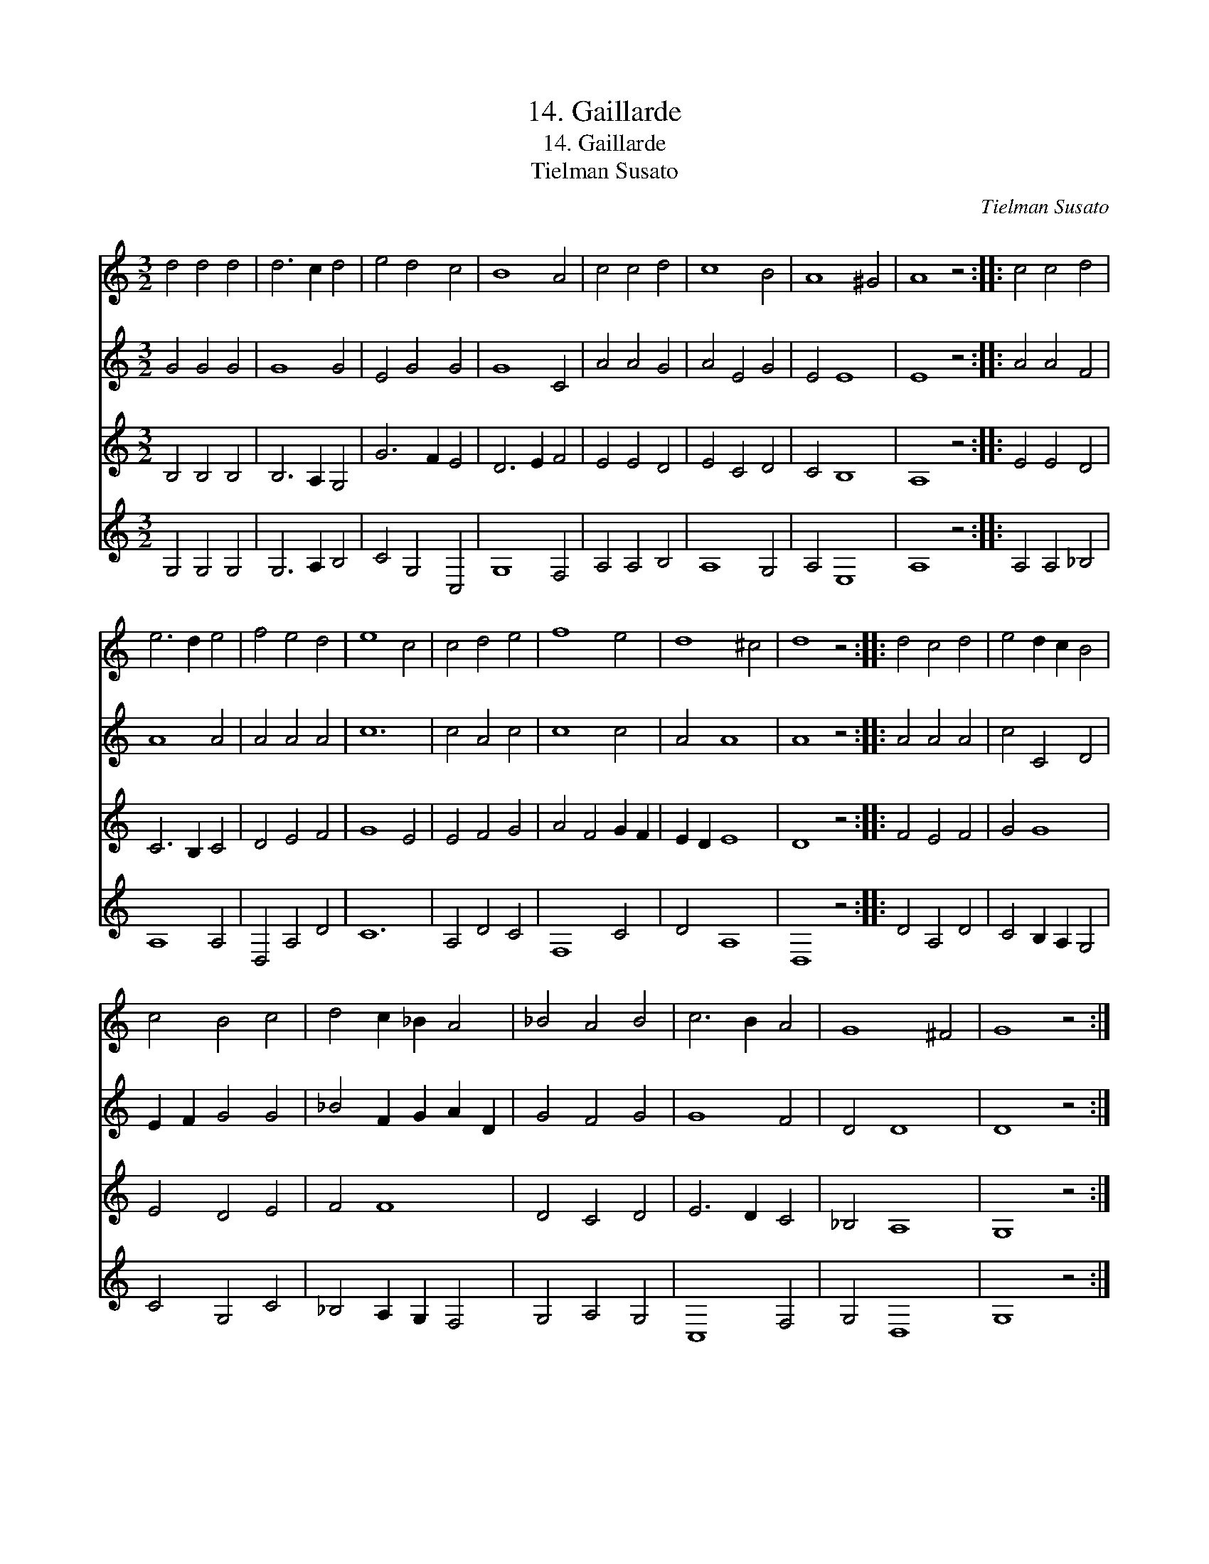 X:1
T:14. Gaillarde
T:14. Gaillarde
T:Tielman Susato
C:Tielman Susato
%%score 1 2 3 4
L:1/8
M:3/2
K:C
V:1 treble 
V:2 treble 
V:3 treble 
V:4 treble 
V:1
 d4 d4 d4 | d6 c2 d4 | e4 d4 c4 | B8 A4 | c4 c4 d4 | c8 B4 | A8 ^G4 | A8 z4 :: c4 c4 d4 | %9
 e6 d2 e4 | f4 e4 d4 | e8 c4 | c4 d4 e4 | f8 e4 | d8 ^c4 | d8 z4 :: d4 c4 d4 | e4 d2 c2 B4 | %18
 c4 B4 c4 | d4 c2 _B2 A4 | _B4 A4 B4 | c6 B2 A4 | G8 ^F4 | G8 z4 :| %24
V:2
 G4 G4 G4 | G8 G4 | E4 G4 G4 | G8 C4 | A4 A4 G4 | A4 E4 G4 | E4 E8 | E8 z4 :: A4 A4 F4 | A8 A4 | %10
 A4 A4 A4 | c12 | c4 A4 c4 | c8 c4 | A4 A8 | A8 z4 :: A4 A4 A4 | c4 C4 D4 | E2 F2 G4 G4 | %19
 _B4 F2 G2 A2 D2 | G4 F4 G4 | G8 F4 | D4 D8 | D8 z4 :| %24
V:3
 B,4 B,4 B,4 | B,6 A,2 G,4 | G6 F2 E4 | D6 E2 F4 | E4 E4 D4 | E4 C4 D4 | C4 B,8 | A,8 z4 :: %8
 E4 E4 D4 | C6 B,2 C4 | D4 E4 F4 | G8 E4 | E4 F4 G4 | A4 F4 G2 F2 | E2 D2 E8 | D8 z4 :: F4 E4 F4 | %17
 G4 G8 | E4 D4 E4 | F4 F8 | D4 C4 D4 | E6 D2 C4 | _B,4 A,8 | G,8 z4 :| %24
V:4
 G,4 G,4 G,4 | G,6 A,2 B,4 | C4 G,4 C,4 | G,8 F,4 | A,4 A,4 B,4 | A,8 G,4 | A,4 E,8 | A,8 z4 :: %8
 A,4 A,4 _B,4 | A,8 A,4 | D,4 A,4 D4 | C12 | A,4 D4 C4 | F,8 C4 | D4 A,8 | D,8 z4 :: D4 A,4 D4 | %17
 C4 B,2 A,2 G,4 | C4 G,4 C4 | _B,4 A,2 G,2 F,4 | G,4 A,4 G,4 | C,8 F,4 | G,4 D,8 | G,8 z4 :| %24

